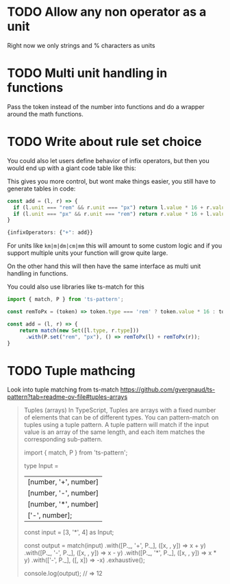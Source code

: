 * TODO Allow any non operator as a unit

Right now we only strings and % characters as units

* TODO Multi unit handling in functions

Pass the token instead of the number into functions and do a wrapper around the math functions.

* TODO Write about rule set choice

You could also let users define behavior of infix operators, but then you would end up with a giant code table like this:

This gives you more control, but wont make things easier, you still have to generate tables in code:

#+begin_src ts
const add = (l, r) => {
  if (l.unit === "rem" && r.unit === "px") return l.value * 16 + r.value;
  if (l.unit === "px" && r.unit === "rem") return r.value * 16 + l.value;
}

{infixOperators: {"+": add}}
#+end_src

For units like ~km|m|dm|cm|mm~ this will amount to some custom logic and if you support multiple units your function will grow quite large.

On the other hand this will then have the same interface as multi unit handling in functions.

You could also use libraries like ts-match for this

#+begin_src ts
import { match, P } from 'ts-pattern';

const remToPx = (token) => token.type === 'rem' ? token.value * 16 : token.value;

const add = (l, r) => {
    return match(new Set([l.type, r.type]))
      .with(P.set("rem", "px"), () => remToPx(l) + remToPx(r));
}
#+end_src

* TODO Tuple mathcing

Look into tuple matching from ts-match
https://github.com/gvergnaud/ts-pattern?tab=readme-ov-file#tuples-arrays

#+BEGIN_QUOTE
Tuples (arrays)
In TypeScript, Tuples are arrays with a fixed number of elements that can be of different types. You can pattern-match on tuples using a tuple pattern. A tuple pattern will match if the input value is an array of the same length, and each item matches the corresponding sub-pattern.

import { match, P } from 'ts-pattern';

type Input =
  | [number, '+', number]
  | [number, '-', number]
  | [number, '*', number]
  | ['-', number];

const input = [3, '*', 4] as Input;

const output = match(input)
  .with([P._, '+', P._], ([x, , y]) => x + y)
  .with([P._, '-', P._], ([x, , y]) => x - y)
  .with([P._, '*', P._], ([x, , y]) => x * y)
  .with(['-', P._], ([, x]) => -x)
  .exhaustive();

console.log(output);
// => 12
#+END_QUOTE
